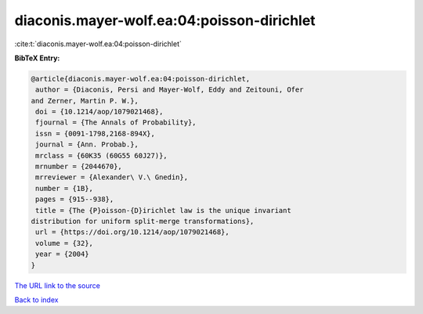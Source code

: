 diaconis.mayer-wolf.ea:04:poisson-dirichlet
===========================================

:cite:t:`diaconis.mayer-wolf.ea:04:poisson-dirichlet`

**BibTeX Entry:**

.. code-block:: bibtex

   @article{diaconis.mayer-wolf.ea:04:poisson-dirichlet,
    author = {Diaconis, Persi and Mayer-Wolf, Eddy and Zeitouni, Ofer
   and Zerner, Martin P. W.},
    doi = {10.1214/aop/1079021468},
    fjournal = {The Annals of Probability},
    issn = {0091-1798,2168-894X},
    journal = {Ann. Probab.},
    mrclass = {60K35 (60G55 60J27)},
    mrnumber = {2044670},
    mrreviewer = {Alexander\ V.\ Gnedin},
    number = {1B},
    pages = {915--938},
    title = {The {P}oisson-{D}irichlet law is the unique invariant
   distribution for uniform split-merge transformations},
    url = {https://doi.org/10.1214/aop/1079021468},
    volume = {32},
    year = {2004}
   }
`The URL link to the source <ttps://doi.org/10.1214/aop/1079021468}>`_


`Back to index <../By-Cite-Keys.html>`_
